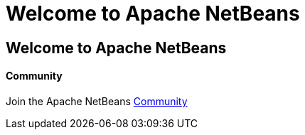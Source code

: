 = Welcome to Apache NetBeans
:jbake-type: page-noaside
:jbake-tags: main
:jbake-status: published
:keywords: My asciidoc keywords here!
:icons: font
:description: Apache NetBeans (incubating)
:note: The 'hero' tags below enable the 'hero' area in the page.gsp template
:hero.top: Version 9.0 Beta-rc3
:hero.title: Apache NetBeans
:hero.subtitle: Fits the Pieces Together

== Welcome to Apache NetBeans

++++
<div class="media-object">
  <div class="media-object-section">
    <div class="thumbnail">
      <i style='font-size: 96px; color: #A70000' class="fa fa-users"></i>
    </div>
  </div>
  <div class="media-object-section">
    <h4>Community</h4>
    <p>Join the Apache NetBeans <a href="/community/index.html">Community</a></p>
  </div>
</div>
++++

